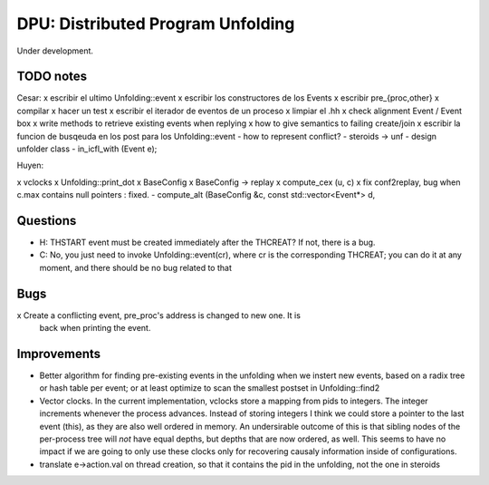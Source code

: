 
==================================
DPU: Distributed Program Unfolding
==================================

Under development.

TODO notes
==========

Cesar:
x escribir el ultimo Unfolding::event
x escribir los constructores de los Events
x escribir pre_{proc,other}
x compilar
x hacer un test
x escribir el iterador de eventos de un proceso
x limpiar el .hh
x check alignment Event / Event box
x write methods to retrieve existing events when replying
x how to give semantics to failing create/join
x escribir la funcion de busqeuda en los post para los Unfolding::event
- how to represent conflict?
- steroids -> unf
- design unfolder class
- in_icfl_with (Event e);

Huyen:

x vclocks
x Unfolding::print_dot
x BaseConfig
x BaseConfig -> replay
x compute_cex (u, c)
x fix conf2replay, bug when c.max contains null pointers : fixed. 
- compute_alt (BaseConfig &c, const std::vector<Event*> d, 

Questions
=========
- H: THSTART event must be created immediately after the THCREAT?
  If not, there is a bug.
- C: No, you just need to invoke Unfolding::event(cr), where cr is the
  corresponding THCREAT; you can do it at any moment, and there should be no bug
  related to that

Bugs
====
x Create a conflicting event, pre_proc's address is changed to new one. It is
  back when printing the event.


Improvements
============

- Better algorithm for finding pre-existing events in the unfolding when we
  instert new events, based on a radix tree or hash table per event; or at least
  optimize to scan the smallest postset in Unfolding::find2

- Vector clocks. In the current implementation, vclocks store a mapping from
  pids to integers. The integer increments whenever the process advances.
  Instead of storing integers I think we could store a pointer to the last event
  (this), as they are also well ordered in memory. An undersirable outcome of
  this is that sibling nodes of the per-process tree will *not* have equal
  depths, but depths that are now ordered, as well. This seems to have no impact
  if we are going to only use these clocks only for recovering causaly
  information inside of configurations.

- translate e->action.val on thread creation, so that it contains the pid in the
  unfolding, not the one in steroids

